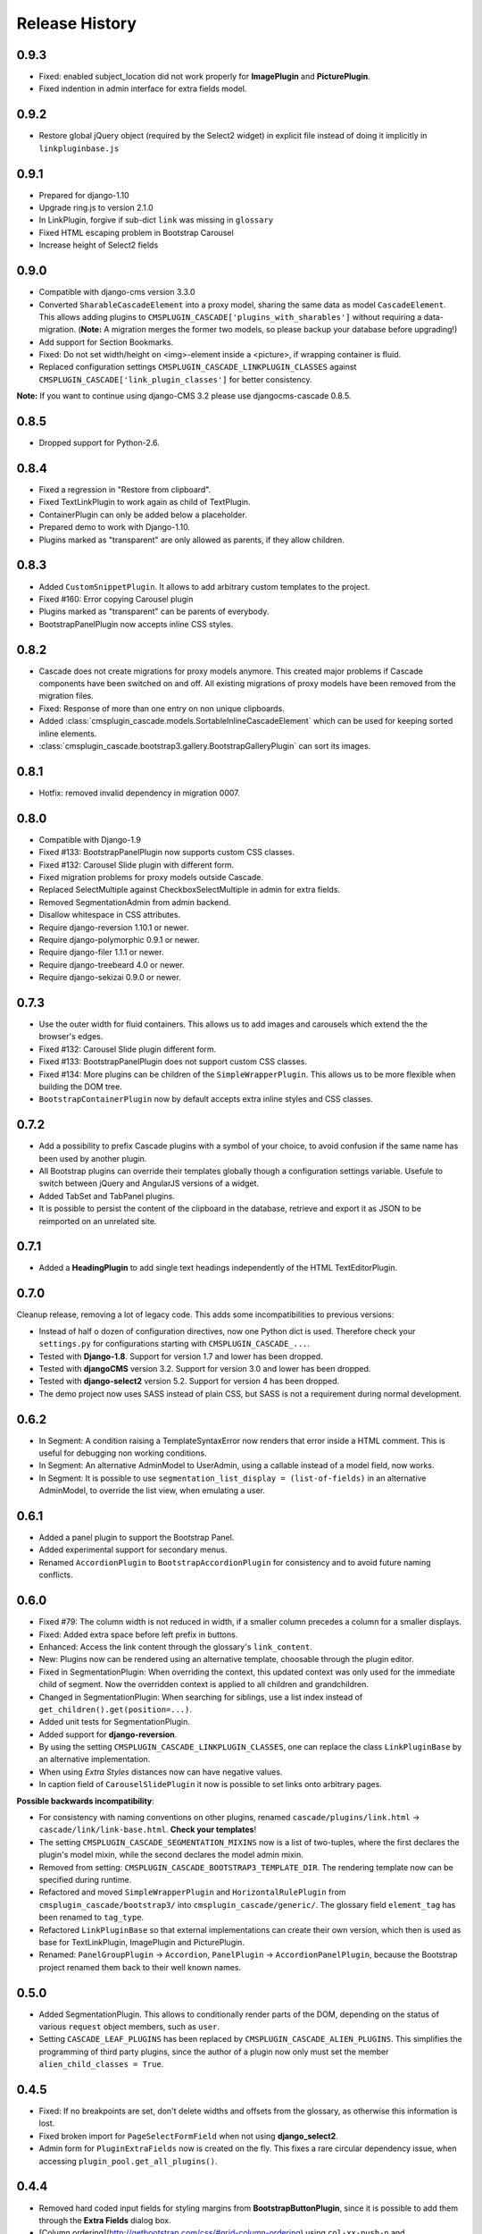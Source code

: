 .. _changelog:

===============
Release History
===============

0.9.3
-----
* Fixed: enabled subject_location did not work properly for **ImagePlugin** and **PicturePlugin**.
* Fixed indention in admin interface for extra fields model.

0.9.2
-----
* Restore global jQuery object (required by the Select2 widget) in explicit file instead of doing
  it implicitly in ``linkpluginbase.js``

0.9.1
-----
* Prepared for django-1.10
* Upgrade ring.js to version 2.1.0
* In LinkPlugin, forgive if sub-dict ``link`` was missing in ``glossary``
* Fixed HTML escaping problem in Bootstrap Carousel
* Increase height of Select2 fields

0.9.0
-----

* Compatible with django-cms version 3.3.0
* Converted ``SharableCascadeElement`` into a proxy model, sharing the same data as model
  ``CascadeElement``. This allows adding plugins to ``CMSPLUGIN_CASCADE['plugins_with_sharables']``
  without requiring a data-migration. (**Note:** A migration merges the former two models, so
  please backup your database before upgrading!)
* Add support for Section Bookmarks.
* Fixed: Do not set width/height on <img>-element inside a <picture>, if wrapping container is fluid.
* Replaced configuration settings ``CMSPLUGIN_CASCADE_LINKPLUGIN_CLASSES`` against
  ``CMSPLUGIN_CASCADE['link_plugin_classes']`` for better consistency.

**Note:** If you want to continue using django-CMS 3.2 please use djangocms-cascade 0.8.5.

0.8.5
-----

* Dropped support for Python-2.6.

0.8.4
-----

* Fixed a regression in "Restore from clipboard".
* Fixed TextLinkPlugin to work again as child of TextPlugin.
* ContainerPlugin can only be added below a placeholder.
* Prepared demo to work with Django-1.10.
* Plugins marked as "transparent" are only allowed as parents,
  if they allow children.

0.8.3
-----

* Added ``CustomSnippetPlugin``. It allows to add arbitrary custom templates to the project.
* Fixed #160: Error copying Carousel plugin
* Plugins marked as "transparent" can be parents of everybody.
* BootstrapPanelPlugin now accepts inline CSS styles.

0.8.2
-----

* Cascade does not create migrations for proxy models anymore. This created major problems if
  Cascade components have been switched on and off. All existing migrations of proxy models have
  been removed from the migration files.
* Fixed: Response of more than one entry on non unique clipboards.
* Added :class:`cmsplugin_cascade.models.SortableInlineCascadeElement` which can be used for
  keeping sorted inline elements.
* :class:`cmsplugin_cascade.bootstrap3.gallery.BootstrapGalleryPlugin` can sort its images.

0.8.1
-----
* Hotfix: removed invalid dependency in migration 0007.

0.8.0
-----
* Compatible with Django-1.9
* Fixed #133: BootstrapPanelPlugin now supports custom CSS classes.
* Fixed #132: Carousel Slide plugin with different form.
* Fixed migration problems for proxy models outside Cascade.
* Replaced SelectMultiple against CheckboxSelectMultiple in admin for extra fields.
* Removed SegmentationAdmin from admin backend.
* Disallow whitespace in CSS attributes.
* Require django-reversion 1.10.1 or newer.
* Require django-polymorphic 0.9.1 or newer.
* Require django-filer 1.1.1 or newer.
* Require django-treebeard 4.0 or newer.
* Require django-sekizai 0.9.0 or newer.


0.7.3
-----
* Use the outer width for fluid containers. This allows us to add images and carousels which extend
  the the browser's edges.
* Fixed #132: Carousel Slide plugin different form.
* Fixed #133: BootstrapPanelPlugin does not support custom CSS classes.
* Fixed #134: More plugins can be children of the ``SimpleWrapperPlugin``. This allows us to be more
  flexible when building the DOM tree.
* ``BootstrapContainerPlugin`` now by default accepts extra inline styles and CSS classes.

0.7.2
-----
* Add a possibility to prefix Cascade plugins with a symbol of your choice, to avoid confusion
  if the same name has been used by another plugin.
* All Bootstrap plugins can override their templates globally though a configuration settings
  variable. Usefule to switch between jQuery and AngularJS versions of a widget.
* Added TabSet and TabPanel plugins.
* It is possible to persist the content of the clipboard in the database, retrieve and export
  it as JSON to be reimported on an unrelated site.

0.7.1
-----
* Added a **HeadingPlugin** to add single text headings independently of the HTML TextEditorPlugin.

0.7.0
-----
Cleanup release, removing a lot of legacy code. This adds some incompatibilities to previous
versions:

* Instead of half o dozen of configuration directives, now one Python dict is used. Therefore
  check your ``settings.py`` for configurations starting with ``CMSPLUGIN_CASCADE_...``.
* Tested with **Django-1.8**. Support for version 1.7 and lower has been dropped.
* Tested with **djangoCMS** version 3.2. Support for version 3.0 and lower has been dropped.
* Tested with **django-select2** version 5.2. Support for version 4 has been dropped.
* The demo project now uses SASS instead of plain CSS, but SASS is not a requirement during normal
  development.

0.6.2
-----
* In Segment: A condition raising a TemplateSyntaxError now renders that error inside a HTML
  comment. This is useful for debugging non working conditions.
* In Segment: An alternative AdminModel to UserAdmin, using a callable instead of a model field,
  now works.
* In Segment: It is possible to use ``segmentation_list_display = (list-of-fields)`` in an
  alternative AdminModel, to override the list view, when emulating a user.

0.6.1
-----
* Added a panel plugin to support the Bootstrap Panel.
* Added experimental support for secondary menus.
* Renamed ``AccordionPlugin`` to ``BootstrapAccordionPlugin`` for consistency and to avoid future
  naming conflicts.

0.6.0
-----
* Fixed #79: The column width is not reduced in width, if a smaller column precedes a column for a
  smaller displays.
* Fixed: Added extra space before left prefix in buttons.
* Enhanced: Access the link content through the glossary's ``link_content``.
* New: Plugins now can be rendered using an alternative template, choosable through the plugin
  editor.
* Fixed in SegmentationPlugin: When overriding the context, this updated context was only used for
  the immediate child of segment. Now the overridden context is applied to all children and
  grandchildren.
* Changed in SegmentationPlugin: When searching for siblings, use a list index instead of
  ``get_children().get(position=...)``.
* Added unit tests for SegmentationPlugin.
* Added support for **django-reversion**.
* By using the setting ``CMSPLUGIN_CASCADE_LINKPLUGIN_CLASSES``, one can replace the class
  ``LinkPluginBase`` by an alternative implementation.
* When using *Extra Styles* distances now can have negative values.
* In caption field of ``CarouselSlidePlugin`` it now is possible to set links onto arbitrary pages.

**Possible backwards incompatibility**:

* For consistency with naming conventions on other plugins, renamed ``cascade/plugins/link.html``
  -> ``cascade/link/link-base.html``. **Check your templates**!
* The setting ``CMSPLUGIN_CASCADE_SEGMENTATION_MIXINS`` now is a list of two-tuples, where the first
  declares the plugin's model mixin, while the second declares the model admin mixin.
* Removed from setting: ``CMSPLUGIN_CASCADE_BOOTSTRAP3_TEMPLATE_DIR``. The rendering template now
  can be specified during runtime.
* Refactored and moved ``SimpleWrapperPlugin`` and ``HorizontalRulePlugin`` from
  ``cmsplugin_cascade/bootstrap3/`` into ``cmsplugin_cascade/generic/``. The glossary field
  ``element_tag`` has been renamed to ``tag_type``.
* Refactored ``LinkPluginBase`` so that external implementations can create their own version,
  which then is used as base for TextLinkPlugin, ImagePlugin and PicturePlugin.
* Renamed: ``PanelGroupPlugin`` -> ``Accordion``, ``PanelPlugin`` -> ``AccordionPanelPlugin``,
  because the Bootstrap project renamed them back to their well known names.

0.5.0
-----
* Added SegmentationPlugin. This allows to conditionally render parts of the DOM, depending on
  the status of various ``request`` object members, such as ``user``.
* Setting ``CASCADE_LEAF_PLUGINS`` has been replaced by ``CMSPLUGIN_CASCADE_ALIEN_PLUGINS``. This simplifies
  the programming of third party plugins, since the author of a plugin now only must set the member
  ``alien_child_classes = True``.

0.4.5
-----
* Fixed: If no breakpoints are set, don't delete widths and offsets from the glossary, as otherwise
  this information is lost.
* Fixed broken import for ``PageSelectFormField`` when not using **django_select2**.
* Admin form for ``PluginExtraFields`` now is created on the fly. This fixes a rare circular
  dependency issue, when accessing ``plugin_pool.get_all_plugins()``.

0.4.4
-----
* Removed hard coded input fields for styling margins from **BootstrapButtonPlugin**, since
  it is possible to add them through the **Extra Fields** dialog box.
* [Column ordering](http://getbootstrap.com/css/#grid-column-ordering) using ``col-xx-push-n``
  and ``col-xx-pull-n`` has been added.
* Fixed: Media file ``linkplugin.js`` was missing for **BootstrapButtonPlugin**.
* Hard coded configuration option ``EXTRA_INLINE_STYLES`` can now be overridden by the projects
  settings


0.4.3
-----
* The templatetag ``bootstrap3_tags`` and the templates to build Boostrap3 styled menus,
  breadcrumbs and paginator, have been moved into their own repository
  at https://github.com/jrief/djangocms-bootstrap3.
* `Column ordering`_ using ``col-xx-push-n`` and ``col-xx-pull-n`` has been added.

.. _Column ordering: http://getbootstrap.com/css/#grid-column-ordering

0.4.2
-----
* Fixed: Allow empty setting for CMSPLUGIN_CASCADE_PLUGINS
* Fixed: Use str(..) instead of b'' in combination with from __future__ import unicode_literals

0.4.1
-----
* Fixed: Exception when saving a ContainerPlugin with only one breakpoint.
* The ``required`` flag on a field for an inherited LinkPlugin is set to False for shared settings.
* Fixed: Client side code for disabling shared settings did not work.

0.4.0
-----
* Renamed ``context`` from model ``CascadeElement`` to ``glossary`. The identifier ``context`` lead
  to too much confusion, since it is used all way long in other CMS plugins, where it has a
  complete different meaning.
* Renamed ``partial_fields`` in all plugins to ``glossary_fields``, since that's the model field
  where they keep their information.
* Huge refactoring of the code base, allowing a lot of more features.

0.3.2
-----
* Fixed: Missing unicode conversion for method ``get_identifier()``
* Fixed: Exception handler for form validation used ``getattr`` incorrectly.

0.3.1
-----
* Added compatibility layer for Python-3.3.

0.3.0
-----
* Complete rewrite. Now offers elements for Bootstrap 3 and other CSS frameworks.

0.2.0
-----
* Added carousel.

0.1.2
-----
* Fixed: Added missign migration.

0.1.1
-----
* Added unit tests.

0.1.0
-----
* First published revision.

Thanks
======

This DjangoCMS plugin originally was derived from https://github.com/divio/djangocms-style, so the
honor for the idea of this software goes to Divio and specially to Patrick Lauber, aka digi604.

However, since my use case is different, I removed all the existing code and replaced it against
something more generic suitable to add a collection of highly configurable plugins.
